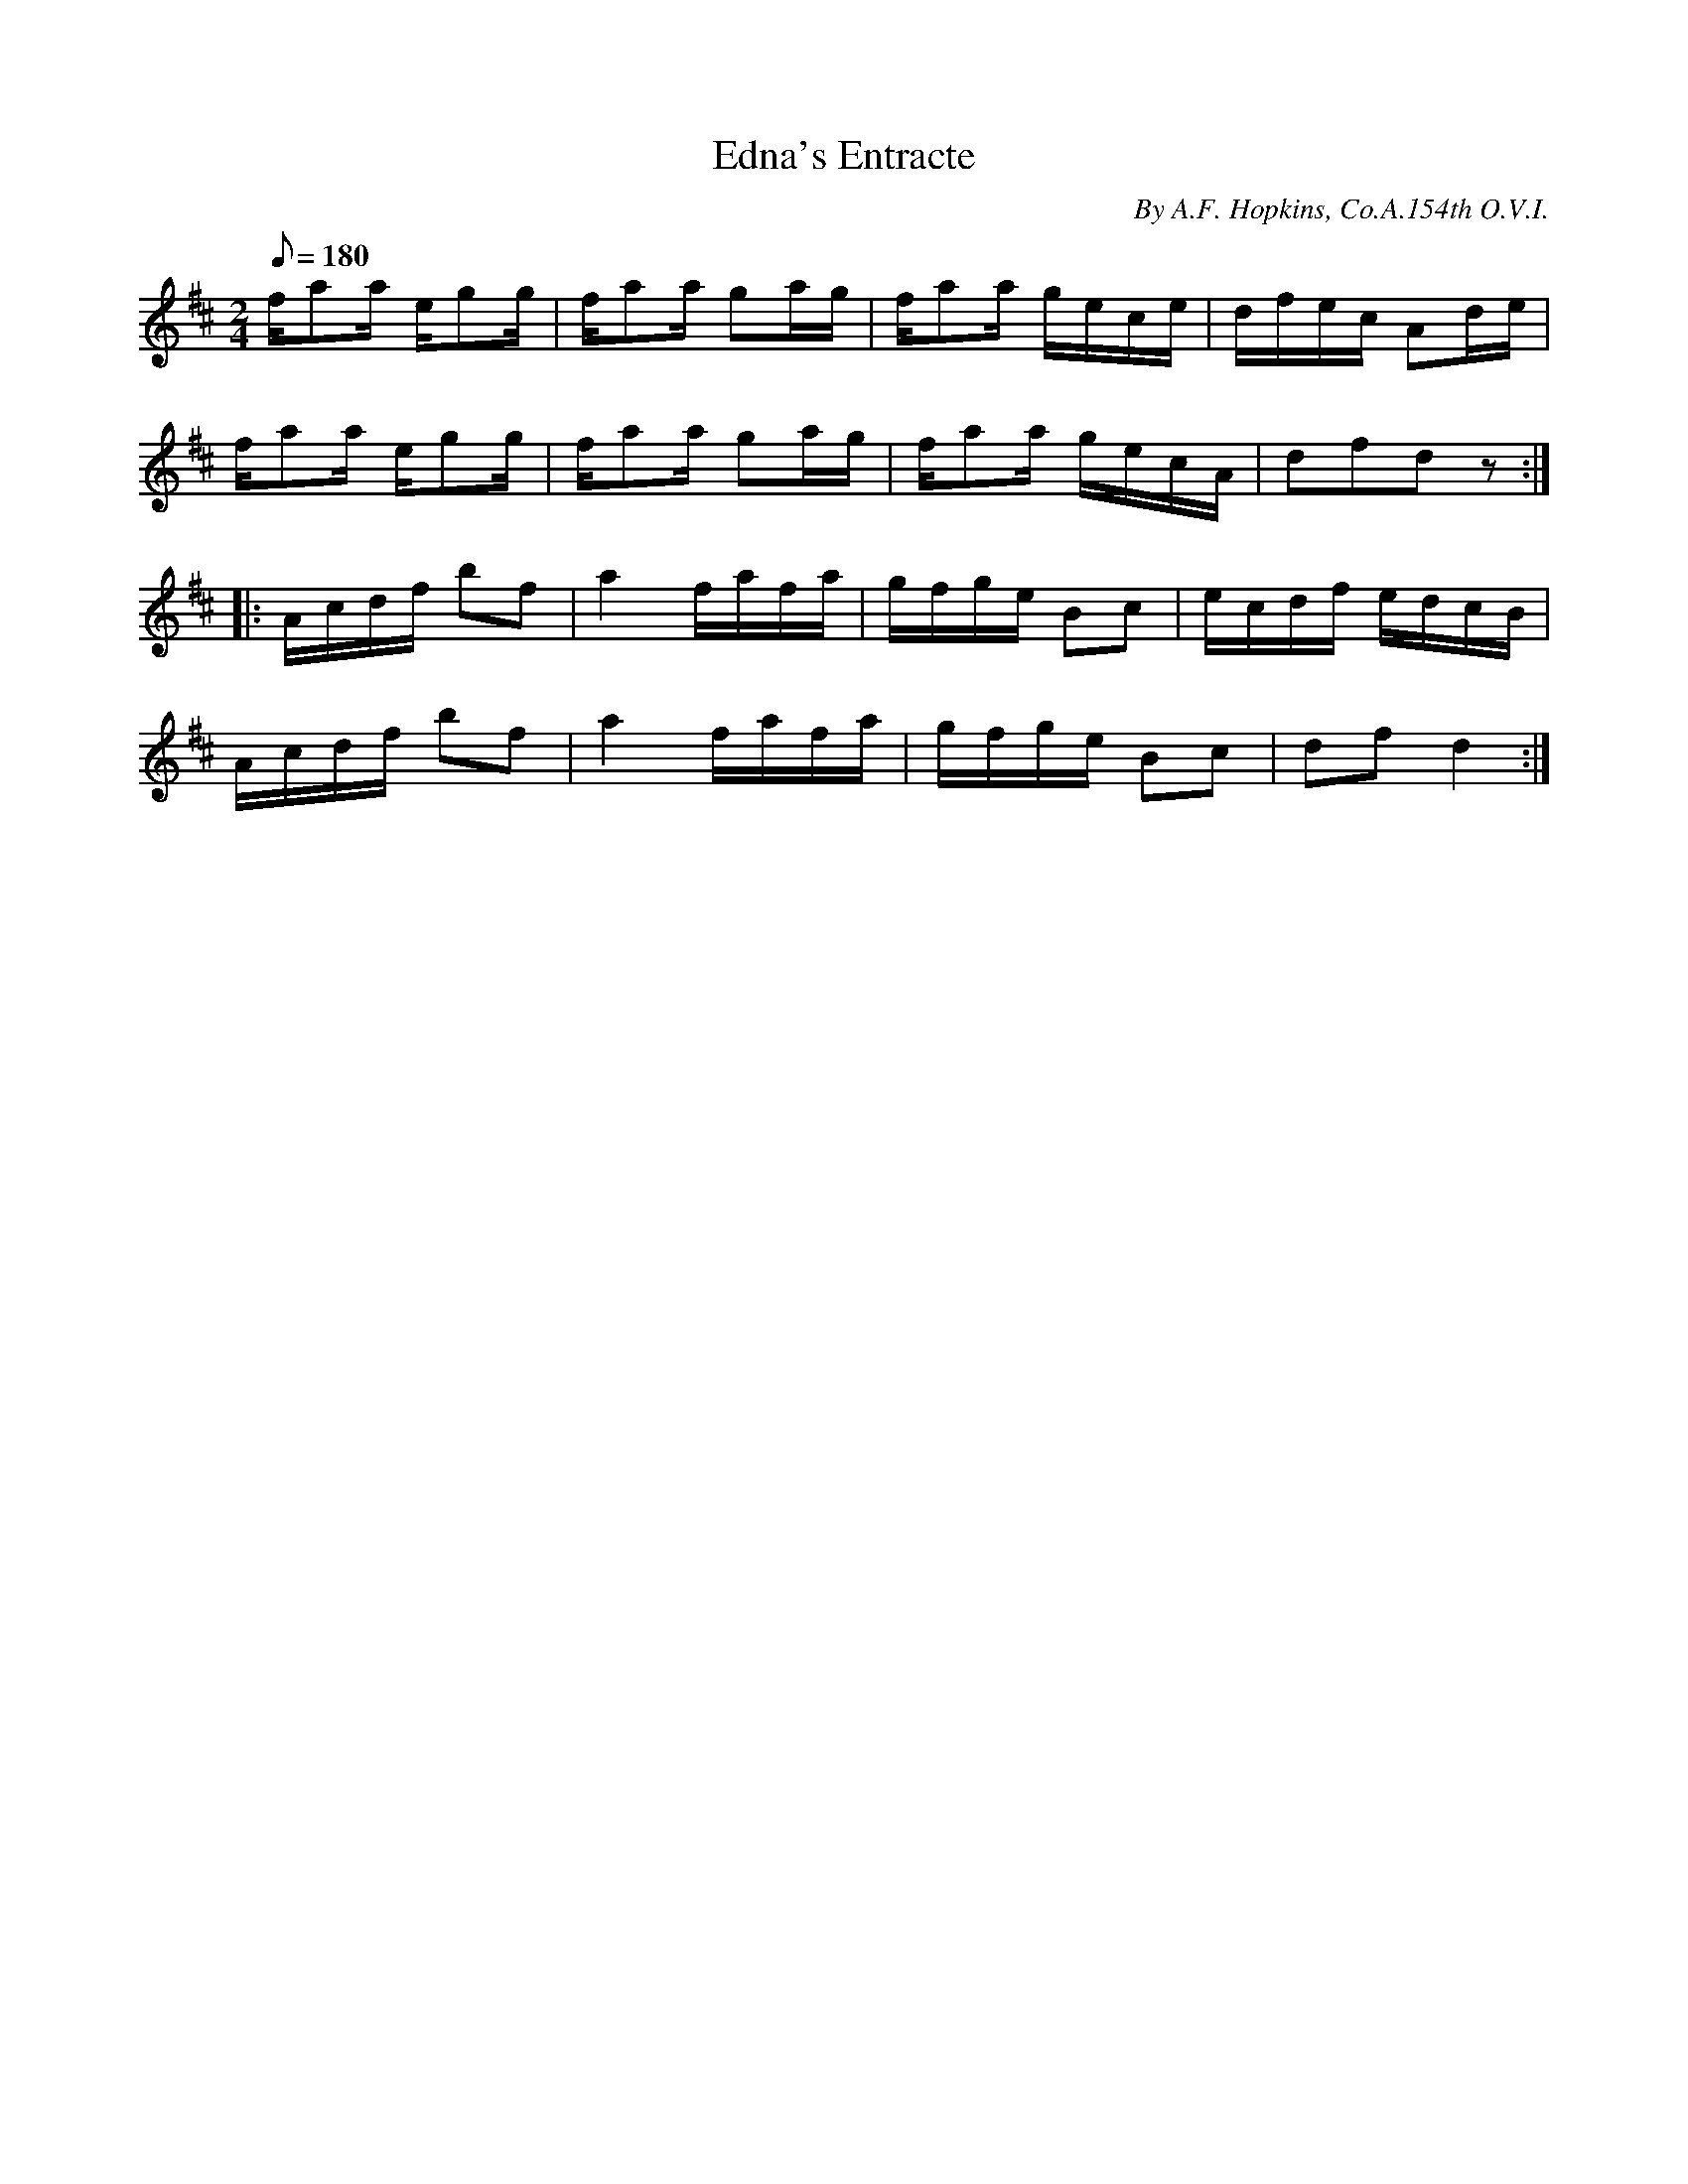 X:127
T:Edna's Entracte
B:American Veteran Fifer #127
C:By A.F. Hopkins, Co.A.154th O.V.I.
M:2/4
L:1/8
Q:1/8=180
K:D t=8
f/aa/ e/gg/ | f/aa/ ga/g/ | f/aa/ g/e/c/e/ | d/f/e/c/ Ad/e/ |
f/aa/ e/gg/ | f/aa/ ga/g/ | f/aa/ g/e/c/A/ | dfd z :|
|: A/c/d/f/ bf | a2 f/a/f/a/ | g/f/g/e/ Bc | e/c/d/f/ e/d/c/B/ |
A/c/d/f/ bf | a2 f/a/f/a/ | g/f/g/e/ Bc | df d2 :|
